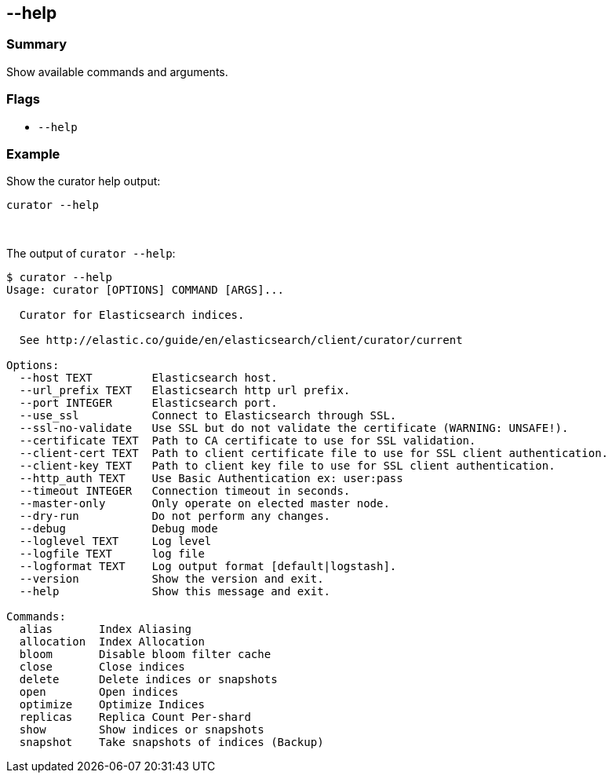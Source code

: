 [[help]]
== --help

[float]
Summary
~~~~~~~

Show available commands and arguments.

[float]
Flags
~~~~~

* `--help`

[float]
Example
~~~~~~~

Show the curator help output:

--------------
curator --help
--------------

&nbsp;

The output of `curator --help`:

-----------------------------------------------------------
$ curator --help
Usage: curator [OPTIONS] COMMAND [ARGS]...

  Curator for Elasticsearch indices.

  See http://elastic.co/guide/en/elasticsearch/client/curator/current

Options:
  --host TEXT         Elasticsearch host.
  --url_prefix TEXT   Elasticsearch http url prefix.
  --port INTEGER      Elasticsearch port.
  --use_ssl           Connect to Elasticsearch through SSL.
  --ssl-no-validate   Use SSL but do not validate the certificate (WARNING: UNSAFE!).
  --certificate TEXT  Path to CA certificate to use for SSL validation.
  --client-cert TEXT  Path to client certificate file to use for SSL client authentication.
  --client-key TEXT   Path to client key file to use for SSL client authentication.
  --http_auth TEXT    Use Basic Authentication ex: user:pass
  --timeout INTEGER   Connection timeout in seconds.
  --master-only       Only operate on elected master node.
  --dry-run           Do not perform any changes.
  --debug             Debug mode
  --loglevel TEXT     Log level
  --logfile TEXT      log file
  --logformat TEXT    Log output format [default|logstash].
  --version           Show the version and exit.
  --help              Show this message and exit.

Commands:
  alias       Index Aliasing
  allocation  Index Allocation
  bloom       Disable bloom filter cache
  close       Close indices
  delete      Delete indices or snapshots
  open        Open indices
  optimize    Optimize Indices
  replicas    Replica Count Per-shard
  show        Show indices or snapshots
  snapshot    Take snapshots of indices (Backup)
-----------------------------------------------------------
